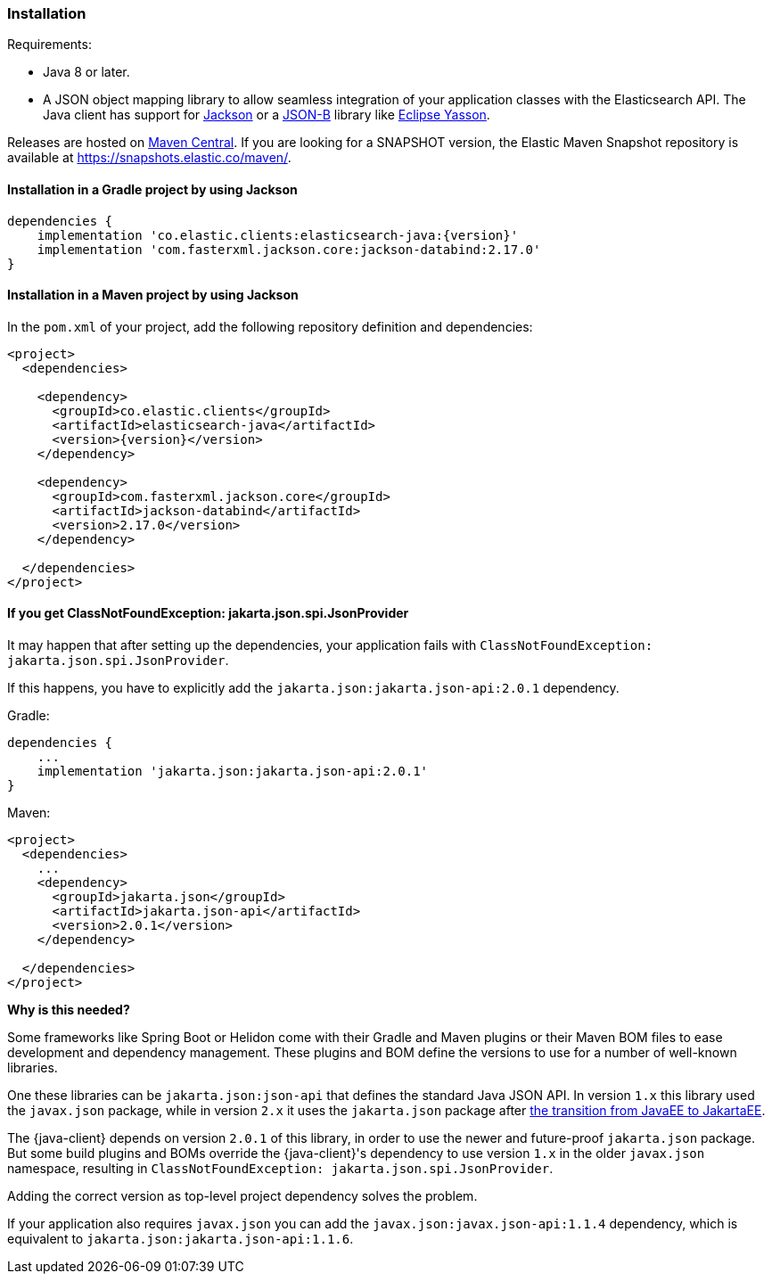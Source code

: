 [[installation]]
=== Installation

Requirements:

* Java 8 or later.
* A JSON object mapping library to allow seamless integration of
  your application classes with the Elasticsearch API. The Java client has 
  support for https://github.com/FasterXML/jackson[Jackson] or a
  https://github.com/eclipse-ee4j/jsonb-api[JSON-B] library like
  https://github.com/eclipse-ee4j/yasson[Eclipse Yasson].


Releases are hosted on 
https://search.maven.org/search?q=g:co.elastic.clients[Maven Central]. If you 
are looking for a SNAPSHOT version, the Elastic Maven Snapshot repository is 
available at https://snapshots.elastic.co/maven/.


[discrete]
[[gradle]]
==== Installation in a Gradle project by using Jackson

["source","groovy",subs="attributes+"]
--------------------------------------------------
dependencies {
    implementation 'co.elastic.clients:elasticsearch-java:{version}'
    implementation 'com.fasterxml.jackson.core:jackson-databind:2.17.0'
}
--------------------------------------------------

[discrete]
[[maven]]
==== Installation in a Maven project by using Jackson

In the `pom.xml` of your project, add the following repository definition and 
dependencies:

["source","xml",subs="attributes+"]
--------------------------------------------------
<project>
  <dependencies>

    <dependency>
      <groupId>co.elastic.clients</groupId>
      <artifactId>elasticsearch-java</artifactId>
      <version>{version}</version>
    </dependency>

    <dependency>
      <groupId>com.fasterxml.jackson.core</groupId>
      <artifactId>jackson-databind</artifactId>
      <version>2.17.0</version>
    </dependency>

  </dependencies>
</project>
--------------------------------------------------


[discrete]
[[class-not-found-jsonprovider]]
==== If you get ClassNotFoundException: jakarta.json.spi.JsonProvider

It may happen that after setting up the dependencies, your application fails with `ClassNotFoundException: jakarta.json.spi.JsonProvider`.

If this happens, you have to explicitly add the `jakarta.json:jakarta.json-api:2.0.1` dependency.

.Gradle:
["source","groovy",subs="attributes+"]
--------------------------------------------------
dependencies {
    ...
    implementation 'jakarta.json:jakarta.json-api:2.0.1'
}
--------------------------------------------------

.Maven:
["source","xml",subs="attributes+"]
--------------------------------------------------
<project>
  <dependencies>
    ...
    <dependency>
      <groupId>jakarta.json</groupId>
      <artifactId>jakarta.json-api</artifactId>
      <version>2.0.1</version>
    </dependency>

  </dependencies>
</project>
--------------------------------------------------

**Why is this needed?**

Some frameworks like Spring Boot or Helidon come with their Gradle and Maven plugins or their Maven BOM files to ease development and dependency management. These plugins and BOM define the versions to use for a number of well-known libraries.

One these libraries can be `jakarta.json:json-api` that defines the standard Java JSON API. In version `1.x` this library used the `javax.json` package, while in version `2.x` it uses the `jakarta.json` package after https://blogs.oracle.com/javamagazine/post/transition-from-java-ee-to-jakarta-ee[the transition from JavaEE to JakartaEE].

The {java-client} depends on version `2.0.1` of this library, in order to use the newer and future-proof `jakarta.json` package. But some build plugins and BOMs override the {java-client}'s dependency to use version `1.x` in the older `javax.json` namespace, resulting in `ClassNotFoundException: jakarta.json.spi.JsonProvider`.

Adding the correct version as top-level project dependency solves the problem.

If your application also requires `javax.json` you can add the `javax.json:javax.json-api:1.1.4` dependency, which is equivalent to `jakarta.json:jakarta.json-api:1.1.6`.
